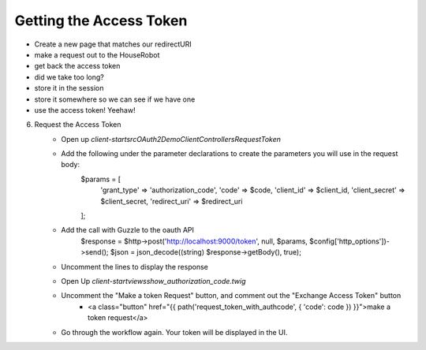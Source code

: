 Getting the Access Token
========================

- Create a new page that matches our redirectURI
- make a request out to the HouseRobot
- get back the access token
- did we take too long?
- store it in the session
- store it somewhere so we can see if we have one
- use the access token! Yeehaw!

6. Request the Access Token
    - Open up `client-start\src\OAuth2Demo\Client\Controllers\RequestToken`
    - Add the following under the parameter declarations to create the parameters you will use in the request body:
        $params = [
            'grant_type'    => 'authorization_code',
            'code'          => $code,
            'client_id'     => $client_id,
            'client_secret' => $client_secret,
            'redirect_uri'  => $redirect_uri
        ];
    - Add the call with Guzzle to the oauth API
        $response = $http->post('http://localhost:9000/token', null, $params, $config['http_options'])->send();
        $json = json_decode((string) $response->getBody(), true);
    - Uncomment the lines to display the response
    - Open Up `client-start\views\show_authorization_code.twig`
    - Uncomment the "Make a token Request" button, and comment out the "Exchange Access Token" button
        - <a class="button" href="{{ path('request_token_with_authcode', { 'code': code }) }}">make a token request</a>
    - Go through the workflow again.  Your token will be displayed in the UI.
